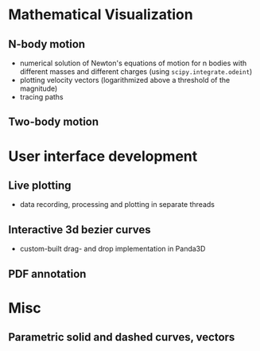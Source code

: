 * Mathematical Visualization 
** N-body motion
[[file:Peek-n-body-movement.gif]]
- numerical solution of Newton's equations of motion for n bodies with different masses and different charges (using ~scipy.integrate.odeint~)
- plotting velocity vectors (logarithmized above a threshold of the magnitude)
- tracing paths
** Two-body motion
[[file:two-body-motion.gif]]

* User interface development
** Live plotting
[[file:Peek-FT-from-audio.gif]]
- data recording, processing and plotting in separate threads 
** Interactive 3d bezier curves
[[file:Peek-interactive-3d-bezier-curves.gif]]
- custom-built drag- and drop implementation in Panda3D
** PDF annotation
[[file:Peek-pdf-annotator-1.gif]]

* Misc
** Parametric solid and dashed curves, vectors
[[file:Peek-rotating-vectors.gif]]

